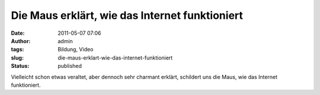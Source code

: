 Die Maus erklärt, wie das Internet funktioniert
###############################################
:date: 2011-05-07 07:06
:author: admin
:tags: Bildung, Video
:slug: die-maus-erklart-wie-das-internet-funktioniert
:status: published

| Vielleicht schon etwas veraltet, aber dennoch sehr charmant erklärt,
  schildert uns die Maus, wie das Internet funktioniert.
